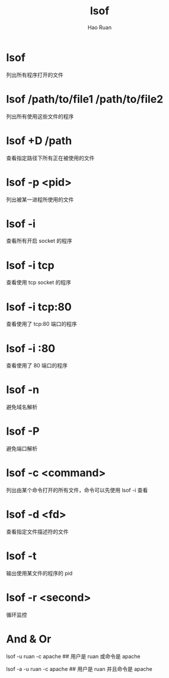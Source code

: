#+TITLE:     lsof
#+AUTHOR:    Hao Ruan
#+EMAIL:     ruanhao1116@gmail.com
#+LANGUAGE:  en
#+LINK_HOME: http://www.github.com/ruanhao
#+HTML_HEAD: <link rel="stylesheet" type="text/css" href="../css/style.css" />
#+OPTIONS:   H:2 num:nil \n:nil @:t ::t |:t ^:{} _:{} *:t TeX:t LaTeX:t
#+STARTUP:   showall


* lsof

列出所有程序打开的文件

* lsof /path/to/file1 /path/to/file2

列出所有使用这些文件的程序

* lsof +D /path

查看指定路径下所有正在被使用的文件

* lsof -p <pid>

列出被某一进程所使用的文件

* lsof -i

查看所有开启 socket 的程序

* lsof -i tcp

查看使用 tcp socket 的程序

* lsof -i tcp:80

查看使用了 tcp:80 端口的程序

* lsof -i :80

查看使用了 80 端口的程序

* lsof -n

避免域名解析

* lsof -P

避免端口解析

* lsof -c <command>

列出由某个命令打开的所有文件，命令可以先使用 lsof -i 查看

* lsof -d <fd>

查看指定文件描述符的文件

* lsof -t

输出使用某文件的程序的 pid

* lsof -r <second>

循环监控

* And & Or

lsof -u ruan -c apache    ## 用户是 ruan 或命令是 apache

lsof -a -u ruan -c apache ## 用户是 ruan 并且命令是 apache
